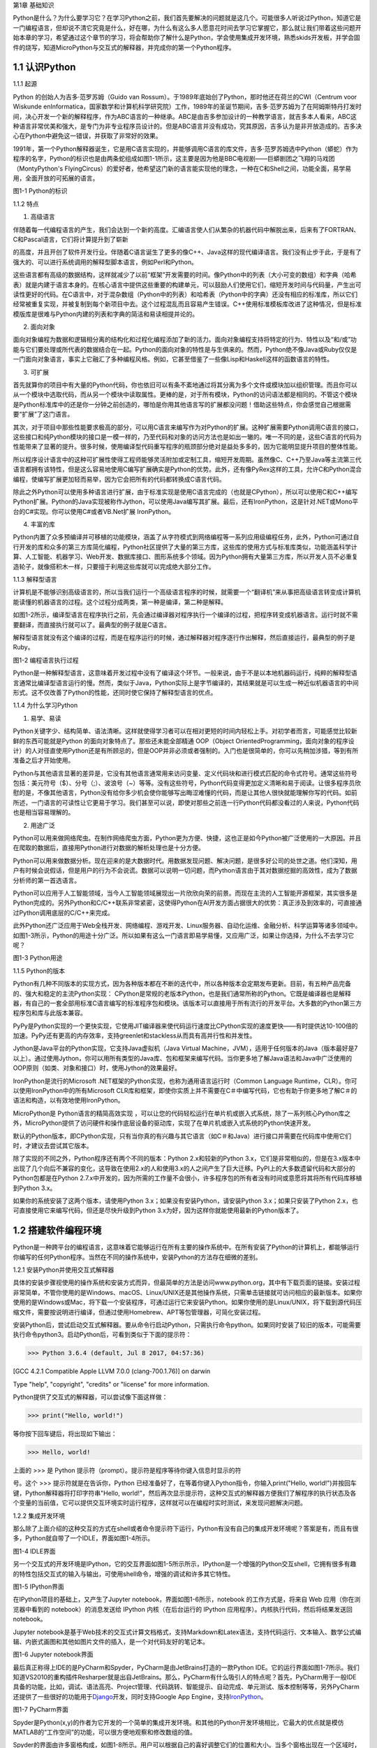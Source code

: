 第1章 基础知识

Python是什么？为什么要学习它？在学习Python之前，我们首先要解决的问题就是这几个。可能很多人听说过Python，知道它是一门编程语言，但却说不清它究竟是什么，好在哪，为什么有这么多人愿意花时间去学习它掌握它，那么就让我们带着这些问题开始本章的学习，希望通过这个章节的学习，将会帮助你了解什么是Python，学会使用集成开发环境，熟悉skids开发板，并学会固件的烧写，知道MicroPython与交互式的解释器，并完成你的第一个Python程序。

1.1 认识Python
--------------

1.1.1 起源

Python 的创始人为吉多·范罗苏姆（Guido van
Rossum）。于1989年底始创了Python，那时他还在荷兰的CWI（Centrum voor
Wiskunde enInformatica，国家数学和计算机科学研究院）工作，1989年的圣诞节期间，吉多·范罗苏姆为了在阿姆斯特丹打发时间，决心开发一个新的解释程序，作为ABC语言的一种继承。ABC是由吉多参加设计的一种教学语言，就吉多本人看来，ABC这种语言非常优美和强大，是专门为非专业程序员设计的。但是ABC语言并没有成功，究其原因，吉多认为是非开放造成的。吉多决心在Python中避免这一错误，并获取了非常好的效果。

1991年，第一个Python解释器诞生，它是用C语言实现的，并能够调用C语言的库文件，吉多·范罗苏姆选中Python（蟒蛇）作为程序的名字，Python的标识也是由两条蛇组成如图1-1所示，这主要是因为他是BBC电视剧——巨蟒剧团之飞翔的马戏团（MontyPython's FlyingCircus）的爱好者，他希望这门新的语言能实现他的理念，一种在C和Shell之间，功能全面，易学易用，全面开放的可拓展的语言。

.. image:: /Chapter/picture/image002.png

图1-1 Python的标识

1.1.2 特点

1. 高级语言

伴随着每一代编程语言的产生，我们会达到一个新的高度。汇编语言使人们从繁杂的机器代码中解脱出来，后来有了FORTRAN、C和Pascal语言，它们将计算提升到了崭新

的高度，并且开创了软件开发行业。伴随着C语言诞生了更多的像C++、Java这样的现代编译语言。我们没有止步于此，于是有了强大的、可以进行系统调用的解释型脚本语言，例如Perl和Python。

这些语言都有高级的数据结构，这样就减少了以前“框架”开发需要的时间。像Python中的列表（大小可变的数组）和字典（哈希表）就是内建于语言本身的。在核心语言中提供这些重要的构建单元，可以鼓励人们使用它们，缩短开发时间与代码量，产生出可读性更好的代码。在C语言中，对于混杂数组（Python中的列表）和哈希表（Python中的字典）还没有相应的标准库，所以它们经常被重复实现，并被复制到每个新项目中去。这个过程混乱而且容易产生错误。C++使用标准模板库改进了这种情况，但是标准模版库是很难与Python内建的列表和字典的简洁和易读相提并论的。

2. 面向对象

面向对象编程为数据和逻辑相分离的结构化和过程化编程添加了新的活力。面向对象编程支持将特定的行为、特性以及“和/或”功能与它们要处理或所代表的数据结合在一起。Python的面向对象的特性是与生俱来的。然而，Python绝不像Java或Ruby仅仅是一门面向对象语言，事实上它融汇了多种编程风格。例如，它甚至借鉴了一些像Lisp和Haskell这样的函数语言的特性。

3. 可扩展

首先就算你的项目中有大量的Python代码，你也依旧可以有条不紊地通过将其分离为多个文件或模块加以组织管理。而且你可以从一个模块中选取代码，而从另一个模块中读取属性。更棒的是，对于所有模块，Python的访问语法都是相同的。不管这个模块是Python标准库中的还是你一分钟之前创造的，哪怕是你用其他语言写的扩展都没问题！借助这些特点，你会感觉自己根据需要“扩展”了这门语言。

其次，对于项目中那些性能要求极高的部分，可以用C语言来编写作为对Python的扩展。这种扩展需要Python调用C语言的接口，这些接口和纯Python模块的接口是一模一样的，乃至代码和对象的访问方法也是如出一辙的。唯一不同的是，这些C语言的代码为性能带来了显著的提升。很多时候，使用编译型代码重写程序的瓶颈部分绝对是益处多多的，因为它能明显提升项目的整体性能。

所以程序设计语言中的这种可扩展性使得工程师能够灵活附加或定制工具，缩短开发周期。虽然像C、C++乃至Java等主流第三代语言都拥有该特性，但是这么容易地使用C编写扩展确实是Python的优势。此外，还有像PyRex这样的工具，允许C和Python混合编程，使编写扩展更加轻而易举，因为它会把所有的代码都转换成C语言代码。

除此之外Python可以使用多种语言进行扩展，由于标准实现是使用C语言完成的（也就是CPython），所以可以使用C和C++编写Python扩展。Python的Java实现被称作Jython，可以使用Java编写其扩展。最后，还有IronPython，这是针对.NET或Mono平台的C#实现。你可以使用C#或者VB.Net扩展
IronPython。

4. 丰富的库

Python内置了众多预编译并可移植的功能模块，涵盖了从字符模式到网络编程等一系列应用级编程任务，此外，Python可通过自行开发的库和众多的第三方库简化编程，Python社区提供了大量的第三方库，这些库的使用方式与标准库类似，功能涵盖科学计算、人工智能、机器学习、Web开发、数据库接口、图形系统多个领域。因为Python拥有大量第三方库，所以开发人员不必重复造轮子，就像搭积木一样，只要擅于利用这些库就可以完成绝大部分工作。

1.1.3 解释型语言

计算机是不能够识别高级语言的，所以当我们运行一个高级语言程序的时候，就需要一个“翻译机”来从事把高级语言转变成计算机能读懂的机器语言的过程。这个过程分成两类，第一种是编译，第二种是解释。

如图1-2所示，编译型语言在程序执行之前，先会通过编译器对程序执行一个编译的过程，把程序转变成机器语言。运行时就不需要翻译，而直接执行就可以了。最典型的例子就是C语言。

解释型语言就没有这个编译的过程，而是在程序运行的时候，通过解释器对程序逐行作出解释，然后直接运行，最典型的例子是Ruby。

.. image:: /Chapter/picture/image003.jpg

图1-2 编程语言执行过程

Python是一种解释型语言，这意味着开发过程中没有了编译这个环节。一般来说，由于不是以本地机器码运行，纯粹的解释型语言通常比编译型语言运行的慢。然而，类似于Java，Python实际上是字节编译的，其结果就是可以生成一种近似机器语言的中间形式。这不仅改善了Python的性能，还同时使它保持了解释型语言的优点。

1.1.4 为什么学习Python

1. 易学、易读

Python关键字少、结构简单、语法清晰。这样就使得学习者可以在相对更短的时间内轻松上手。对初学者而言，可能感觉比较新鲜的东西可能就是Python 的面向对象特点了。那些还未能全部精通 OOP（Object OrientedProgramming，面向对象的程序设计）的人对径直使用Python还是有所顾忌的，但是OOP并非必须或者强制的。入门也是很简单的，你可以先稍加涉猎，等到有所准备之后才开始使用。

Python与其他语言显著的差异是，它没有其他语言通常用来访问变量、定义代码块和进行模式匹配的命令式符号。通常这些符号包括：美元符号（$）、分号（;）、波浪号（~）等等。没有这些符号，Python代码变得更加定义清晰和易于阅读。让很多程序员欣慰的是，不像其他语言，Python没有给你多少机会使你能够写出晦涩难懂的代码，而是让其他人很快就能理解你写的代码。如前所述，一门语言的可读性让它更易于学习。我们甚至可以说，即使对那些之前连一行Python代码都没看过的人来说，Python代码也是相当容易理解的。

2. 用途广泛

Python可以用来做网络爬虫。在制作网络爬虫方面，Python更为方便、快捷，这也正是如今Python被广泛使用的一大原因。并且在爬取的数据后，直接用Python进行对数据的解析处理也是十分方便。

Python可以用来做数据分析。现在迎来的是大数据时代。用数据发现问题、解决问题，是很多好公司的处世之道。他们深知，用户有时候会说假话，但是用户的行为不会说谎。数据可以说明一切问题，而Python语言由于其对数据挖掘的高效性，成为了数据分析师的第一首选语言。

Python可以应用于人工智能领域，当今人工智能领域展现出一片欣欣向荣的前景。而现在主流的人工智能开源框架，其实很多是Python完成的。另外Python和C/C++联系非常紧密，这使得Python在AI开发方面占据很大的优势：真正涉及到效率的，可直接通过Python调用底层的C/C++来完成。

此外Python还广泛应用于Web全栈开发、网络编程、游戏开发、Linux服务器、自动化运维、金融分析、科学运算等诸多领域中。如图1-3所示，Python的用途十分广泛。所以如果有这么一门语言即易学易懂，又应用广泛，如果让你选择，为什么不去学习它呢？

.. image:: /Chapter/picture/image004.jpg

图1-3 Python用途

1.1.5 Python的版本

Python有几种不同版本的实现方式，因为各种版本都在不断的迭代中，所以各种版本会定期发布更新。目前，有五种产品完备的、强大和稳定的主流Python实现：
CPython是常规的老版本Python，也是我们通常所称的Python。它既是编译器也是解释器，有自己的一套全部用标准C语言编写的标准程序包和模块。该版本可以直接用于所有流行的开发平台。大多数的Python第三方程序包和库与此版本兼容。

PyPy是Python实现的一个更快实现，它使用JIT编译器来使代码运行速度比CPython实现的速度更快——有时提供达10-100倍的加速。PyPy还有更高的内存效率，支持greenlet和stackless从而具有高并行性和并发性。

Jython是Java平台的Python实现，它支持Java虚拟机（Java Virtual
Machine，JVM），适用于任何版本的Java（版本最好是7以上）。通过使用Jython，你可以用所有类型的Java库、包和框架来编写代码。当你更多地了解Java语法和Java中广泛使用的OOP原则（如类、对象和接口）时，使用Jython的效果最好。

IronPython是流行的Microsoft
.NET框架的Python实现，也称为通用语言运行时（Common Language
Runtime，CLR）。你可以使用IronPython中的所有Microsoft
CLR库和框架，即使你实质上并不需要在C＃中编写代码，它也有助于你更多地了解C＃的语法和构造，以有效地使用IronPython。

MicroPython是 Python语言的精简高效实现
，可以让您的代码轻松运行在单片机或嵌入式系统，除了一系列核心Python库之外，MicroPython提供了访问硬件和操作底层设备的驱动库，实现了在单片机或嵌入式系统的Python快速开发。

默认的Python版本，即CPython实现，只有当你真的有兴趣与其它语言（如C＃和Java）进行接口并需要在代码库中使用它们时，才建议去尝试其它版本。

除了实现的不同之外，Python程序还有两个不同的版本：Python
2.x和较新的Python
3.x，它们是非常相似的，但是在3.x版本中出现了几个向后不兼容的变化，这导致在使用2.x的人和使用3.x的人之间产生了巨大迁移。PyPI上的大多数遗留代码和大部分的Python包都是在Python
2.7.x中开发的，因为所需的工作量不会很小，许多程序包的所有者没有时间或意愿将其将所有代码库移植到Python
3.x。

如果你的系统安装了这两个版本，请使用Python
3.x；如果没有安装Python，请安装Python 3.x；如果只安装了Python
2.x，也可直接使用它来编写代码，但还是尽快升级到Python
3.x为好，因为这样你就能使用最新的Python版本了。

1.2 搭建软件编程环境
--------------------

Python是一种跨平台的编程语言，这意味着它能够运行在所有主要的操作系统中。在所有安装了Python的计算机上，都能够运行你编写的任何Python程序。当然在不同的操作系统中，安装Python的方法存在细微的差别。

1.2.1 安装Python并使用交互式解释器

具体的安装步骤视使用的操作系统和安装方式而异，但最简单的方法是访问www.python.org，其中有下载页面的链接。安装过程非常简单，不管你使用的是Windows、macOS、Linux/UNIX还是其他操作系统，只需单击链接就可访问相应的最新版本。如果你使用的是Windows或Mac，将下载一个安装程序，可通过运行它来安装Python。如果你使用的是Linux/UNIX，将下载到源代码压缩文件，需要按说明进行编译，但通过使用Homebrew、APT等包管理器，可简化安装过程。

安装Python后，尝试启动交互式解释器。要从命令行启动Python，只需执行命令python。如果同时安装了较旧的版本，可能需要执行命令python3。启动Python后，可看到类似于下面的提示符：

>>> Python 3.6.4 (default, Jul 8 2017, 04:57:36)

[GCC 4.2.1 Compatible Apple LLVM 7.0.0 (clang-700.1.76)] on darwin

Type "help", "copyright", "credits" or "license" for more information.

Python提供了交互式的解释器，可以尝试像下面这样做：

>>> print("Hello, world!")

等你按下回车键后，将出现如下输出：

>>> Hello, world!

上面的 >>> 是 Python
提示符（prompt）。提示符是程序等待你键入信息时显示的符

号。这个 >>> 提示符就是在告诉你，Python
已经准备好了，在等着你键入Python指令，你输入print("Hello,
world!")并按回车键，Python解释器将打印字符串"Hello,
world!"，然后再次显示提示符，这种交互式的解释器方便我们了解程序的执行状态及各个变量的当前值，它可以提供交互环境实时运行程序，这样就可以在编程时实时测试，来发现问题解决问题。

1.2.2 集成开发环境

那么除了上面介绍的这种交互的方式在shell或者命令提示符下运行，Python有没有自己的集成开发环境呢？答案是有，而且有很多，Python就自带了一个IDLE，界面如图1-4所示。

.. image:: /Chapter/picture/image005.png

图1-4 IDLE界面

另一个交互式的开发环境是IPython，它的交互界面如图1-5所示所示，IPython是一个增强的Python交互shell，它拥有很多有趣的特性包括交互式的输入与输出，可使用shell命令，增强的调试和许多其它特性。

.. image:: /Chapter/picture/image006.png

图1-5 IPython界面

在IPython项目的基础上，又产生了Jupyter
notebook，界面如图1-6所示，notebook 的工作方式是，将来自 Web
应用（你在浏览器中看到的 notebook）的消息发送给 IPython
内核（在后台运行的 IPython 应用程序）。内核执行代码，然后将结果发送回
notebook。

Jupyter
notebook是基于Web技术的交互式计算文档格式，支持Markdown和Latex语法，支持代码运行、文本输入、数学公式编辑、内嵌式画图和其他如图片文件的插入，是一个对代码友好的笔记本。

.. image:: /Chapter/picture/image007.jpg

.. image:: /Chapter/picture/image008.png

图1-6 Jupyter notebook界面

最后真正称得上IDE的是PyCharm和Spyder，PyCharm是由JetBrains打造的一款Python
IDE。它的运行界面如图1-7所示。我们知道VS2010的重构插件Resharper就是出自JetBrains。那么，PyCharm有什么吸引人的特点呢？首先，PyCharm用于一般IDE具备的功能，比如，调试、语法高亮、Project管理、代码跳转、智能提示、自动完成、单元测试、版本控制等等，另外PyCharm还提供了一些很好的功能用于\ `Django <http://www.oschina.net/p/django>`__\ 开发，同时支持Google
App
Engine，支持\ `IronPython <http://www.oschina.net/p/ironpython>`__\ 。

.. image:: /Chapter/picture/image009.png

.. image:: /Chapter/picture/image010.png

图1-7 PyCharm界面

Spyder是Python(x,y)的作者为它开发的一个简单的集成开发环境。和其他的Python开发环境相比，它最大的优点就是模仿MATLAB的“工作空间”的功能，可以很方便地观察和修改数组的值。

Spyder的界面由许多窗格构成，如图1-8所示。用户可以根据自己的喜好调整它们的位置和大小。当多个窗格出现在一个区域时，将使用标签页的形式显示。例如在图1-7中，可以看到“Editor”、“Object
inspector”、“Variable explorer”、“File explorer”、“Console”、“History
log”以及两个显示图像的窗格。在View菜单中可以设置是否显示这些窗格。

.. image:: /Chapter/picture/image011.png

.. image:: /Chapter/picture/image012.jpg

图1-8 Spyder界面

1.3 认识skids硬件开发环境
-------------------------

除了以上的软件开发环境，Python也可以在硬件上运行，Skids就是一个Python可运行的硬件开发板。Skids是由沈阳牛艾科技有限公司自主研发的、高度集成的、用于教学领域的手持智能终端，采用高性能单片机系统做为控制核心，集成了Python开发环境和硬件支撑库，可以让Python编程教学变得更简单提高学生的学习兴趣，同时也降低物联网、嵌入式、软件工程、电子工程、通信等各类专业的教学入门难度。

1.3.1 Skids的硬件配置

Skids开发板的处理器为双核32位MCU，主频高达230MHz，计算能力可达600DMIPS，集成了WIFI和蓝牙功能；并可以扩展支持Zigbee协议，如图1-9所示正面搭配了2.8寸高清液晶屏，在屏幕下方集成了4个用户按键，在屏幕右侧提供了Micro
USB接口，可以很方便的与PC连接，在开发板右下角提供了3.5mm音频接口，在开发板背面右侧中间位置提供了TF卡插槽，支持TF卡，在背面预留了电池接口，因此Skids支持两种方式的供电，通过USB接口供电和采用电池供电，学习或开发过程，推荐使用USB接口来供电，开发板独特的电源管理和低功耗技术确保设备适用于各种物联网应用场景。

.. image:: /Chapter/picture/image013.jpg 
.. image:: /Chapter/picture/image014.jpg

图1-9 Skids开发板

1.3.2 Skids连接PC

Skids无需额外的调试器， Skids开发板的Micro
USB接口在侧面如图1-10所示，通过USB线连接至PC即可。

.. image:: /Chapter/picture/image015.jpg
.. image:: /Chapter/picture/image016.jpg

图1-10 Skids的Micro USB接口

Skids通过USB线连接至PC后，如图1-11所示开启电源开关（向上拨开关），设备上电启动，屏幕点亮。

.. image:: /Chapter/picture/image017.jpg
.. image:: /Chapter/picture/image018.jpg

图1-11 Skids电源开关

Skids连接至PC后，会自动进行驱动安装，无需人为操作，安装完驱动后，在设备管理器中会出现相应的串口，如图1-12所示。

.. image:: /Chapter/picture/image019.jpg

图1-12 PC显示的串口信息

1.3.3 Skids开发环境

Skids集成了Python解释器和驱动库，开发简单、使用方便，无需搭建复杂的交叉开发环境，就可实现快速入门，Skids只需要一个名为uPyCraft的工具即可进行代码编辑、下载和运行uPyCraft是一个可运行在Windows/MacOS平台的Python
IDE，界面简洁，操作便利，适合新手的学习和使用。uPyCraft
内置了许多基础操作库，为众多的Python爱好者提供了一个简单实用的集成开发环境。

uPyCraft的下载地址：

https://raw.githubusercontent.com/DFRobot/uPyCraft/master/uPyCraft.exe

uPyCraft为绿色版软件，直接运行即可，无需安装，uPyCraft使用monaco编程字体，如果系统中没有这个字体，会弹出对话框提示安装，如图1-13所示，点击OK进行安装字体库或者选择Cancel取消安装均可。

.. image:: /Chapter/picture/image020.jpg

图1-13 monaco编程字体

uPyCraft的主界面共包含了5个区域：菜单栏、目录树、编辑区、终端框和工具栏。如图1-14所示。目录树在整个界面的左侧，可以通过不同的文件目录来管理文件，包括目录device，sd，uPy_lib，workSpace等。其中：

device：显示已连接上的开发板上存在的文件。

sd：目前版本尚未支持。

uPy_lib：显示IDE自带的库文件。

workSpace：用户自定义目录，保存用户自己的文件。

.. image:: /Chapter/picture/image021.jpg

图1-14 uPyCraft界面

终端框在界面的下方，用于命令行的执行，显示程序执行的信息，显示提示信息，如果有错误则显示错误信息等 。终端框相当于远程登录到了Skids上，可以在里面输入代码来直接运行，如图1-15所示。

.. image:: /Chapter/picture/image022.jpg

图1-15 终端显示界面

菜单栏在界面的上方，包含了uPyCraft的所有操作。编辑区域主要用于代码编辑，用户在这个区域中可以编辑修改文件，一般源程序的编辑及修改都在这个窗口完成。这个区域顶部是文件标签，显示当前打开了哪些文件，将鼠标停留在文件名上可以查看它的保存位置。在编辑窗口点击鼠标右键可对文件内容进行复制，粘贴等操作，工具栏在界面的最右侧，提供最常用的快捷操作以便于用户使用。

1.4 第一个Python程序
--------------------

在安装完开发环境之后，我们开始第一个Python程序的编写，学习编程的第一个程序都是Hello
World，因为计算机科学家Brian W. Kernighan和C语言之父的Dennis M.
Ritchie合著的《The C Programming
Language》(C程序设计语言)中使用它做为第一个演示程序，非常著名，所以后来的程序员在学习编程或进行设备调试时延续了这一习惯。那么在开始我们第一个程序之前先来学习一下交互式命令行及其基本操作。

1.4.1 Skids的交互命令行REPL

REPL意为读取-求值-打印-循环（Read Evaluate Print
Loop），是Python的交互式命令行，Skids通过USB线连接到电脑后，打开uPyCraft，主界面下部的终端框即为REPL，如图1-16所示。目前说来，调试和测试代码的最简便方法即使用REPL。

.. image:: /Chapter/picture/image023.jpg

图1-16 REPL界面

REPL是一个命令行形式的用户操作界面，类似Windows或Linux的命令行。RPEL的>>>箭头为命令输入提示符，此处表示您应在该提示符后输入命令或文本，在命令行中键入的任何内容都将在您点击Enter键后执行，如图1-17所示，即运行您输入的代码并打印出结果（若存在结果）。若输入的内容有误，则将打印错误信息。

.. image:: /Chapter/picture/image024.jpg 
.. image:: /Chapter/picture/image025.jpg

图1-17 正常和错误提示

1.4.2 REPL基本操作

编辑行：可使用左右箭头移动光标、删除键和退格键来编辑输入的当前行。可以点击Home键或按下Ctrl+A组合键来将光标移到行的开始，点击End键或按下Ctrl+E组合键将光标移到行的末尾。

输入历史：REPL储存您输入的前几行文本（在ESP32上可达8行）。可使用上下箭头键来召回之前输入的内容。

Tab补齐：点击Tab键将自动补齐正在输入的当前字。这对查找模块或对象的函数很有帮助。可尝试输入”ma”并点击Tab键，则会自动将其补齐为”machine”（假设已经输入了import
machine）。然后输入”.”，再次点击Tab键即可显示machine模块的所有函数的列表。

粘贴模式：按下Ctrl+E组合键将进入特殊的粘贴模式。这允许将文本块复制并粘贴到REPL。按下Ctrl+E组合键，如图1-18所示将看到粘贴模式提示。

.. image:: /Chapter/picture/image026.jpg

图1-18 粘贴提示

现在可粘贴（或输入）文本了。注意：任何特殊键或指令都无法再粘贴模式下运行（例如Tab或退格键）。复制完成后，按下Ctrl+D组合键以结束文本输入并执行粘贴文本。

其他控制指令：按下Ctrl+A组合键可进入原始REPL模式。这一模式类似于永久粘贴模式，只是字符不会回显。按下Ctrl+B组合键可开启常规REPL模式。按下Ctrl+C组合键取消所有输入，或中断当前运行代码。按下Ctrl+D组合键会启动软复位。

换行和自动缩进：输入的某些内容可能需要换行，即需要更多的文本行来创建适当的Python语句。此时提示符将从>>>变为…，如图1-19所示，光标将自动缩进正确数量，可直接开始输入下一行。

.. image:: /Chapter/picture/image027.jpg

图1-19 换行和缩进

连续三次输入Enter键，即可完成复合语句，返回到>>>提示符，如图1-20所示；完成复合语句的另一方式为点击退格键回到行的起始处，再点击Enter键；若要忽略所有的输入，直接按下Ctrl+C组合键即可。

.. image:: /Chapter/picture/image028.jpg

图1-20 返回提示符

输入Help()，则会显示Skids的帮助信息，如图1-21所示。

.. image:: /Chapter/picture/image029.jpg

图1-21 帮助信息

1.4.3 运行Hello World

那么对于Hello
World这种小程序或者进行代码调试与验证，我们就在终端框中用REPL的方式来执行。在uPyCraft的终端框上输入语句，如图1-22所示。

.. image:: /Chapter/picture/image030.jpg

图1-22 uPyCraft的HellowWorld

可以直接看到程序的执行结果如图1-23所示。

.. image:: /Chapter/picture/image031.jpg

图1-23 HellowWorld运行结果

程序对变量a进行赋值，并打印a，可以看到屏幕打印出Hello
World这些字符，说明程序执行成功，大多数程序都可以直接在终端框中用REPL的方式来执行，但需要解决的问题比较复杂时，你可能需要编写.Py文件，将文件下载到开发板上执行。

1.3.4 Skids运行Python文件

如果要执行Skids上的某个Python文件，选中该文件后，点击鼠标右键，在弹出菜单中选择Run，即可执行该文件，如图1-24所示。

.. image:: /Chapter/picture/image032.jpg

图1-24 uPyCraft运行程序

如果要执行PC本地的某个Python文件，选中该文件后，点击右侧工具栏的DownloadAndRun按钮即可，如图1-25所示main.py文件将被下载到Skids并执行；在Device列表中可以看到main.py文件（因为已经被下载Skids开发板上）。

.. image:: /Chapter/picture/image033.jpg

图1-25 uPyCraft下载并运行程序

如果要执行PC本地的某个Python文件，选中该文件后，也可以直接将文件拖拽至device列表中，则该文件会被自动下载到Skids，然后在device的文件列表中，选中该文件，在鼠标右键的弹出菜单中选择Run即可执行该文件，如图1-26所示。如果终止正在运行的Python程序，则点击右侧工具栏的Stop按钮即可。

.. image:: /Chapter/picture/image034.jpg

图1-26 uPyCraft终止运行程序

另外在代码编辑完后可以点击工具栏的SyntaxCheck按钮对程序进行语法检查（注意：只会检查语法，不会对程序逻辑做检查），如图1-27所示，并可在终端框中看到打印信息。

.. image:: /Chapter/picture/image035.jpg

图1-27 uPyCraft语法检查

如果程序语法正确，则终端框中只打印“syntax
finish”信息，如图1-28所示，否则还会打印出错误信息。

.. image:: /Chapter/picture/image036.jpg

图1-28 uPyCraft语法正确的显示信息

1.5 固件烧录和程序的自动执行
----------------------------

固件(Firmware)是指设备内部保存的设备“\ `驱动程序 <https://baike.baidu.com/item/%E9%A9%B1%E5%8A%A8%E7%A8%8B%E5%BA%8F/103009>`__\ ”，通过固件，\ `系统 <https://baike.baidu.com/item/%E6%93%8D%E4%BD%9C%E7%B3%BB%E7%BB%9F/192>`__\ 才能按照标准的\ `设备驱动 <https://baike.baidu.com/item/%E8%AE%BE%E5%A4%87%E9%A9%B1%E5%8A%A8/9764298>`__\ 实现特定机器的运行动作，比如光驱、刻录机等都有内部固件。固件是担任着一个系统最基础最底层工作的软件。而在硬件设备中，固件就是硬件设备的灵魂，因为一些硬件设备除了固件以外没有其它软件组成，因此固件也就决定着硬件设备的功能及性能。

烧录的意思是将一些嵌入式启动所必须的硬件下载到嵌入式的储存设备中，当这些固件烧录到储存器中，板子下次启动的时候，直接从这些储存器中找到这些文件，嵌入式系统就能够直接跑起来。

1.5.1 uPyCraft访问Skids设备

要想对Skids进行固件烧录，首先要有烧录的软件工具，uPyCraft就为我们提供了固件烧录的功能，那么烧录之前先要让uPyCraft连接到Skids设备，具体的步骤如下：

1. 通过USB将Skids连接到PC。

2. 在uPyCraft的主菜单上，选择Tool s->
Serial，如图1-29所示，选中对应的串口即可。

.. image:: /Chapter/picture/image037.jpg

图1-29 uPyCraft的主菜单

3. 连接成功后，串口号前面会出现一个对号。

4.
同时，在左侧目录树中的Device选项，前面会出现小箭头，如图1-30所示，点击可显示Skids中的文件列表。

.. image:: /Chapter/picture/image038.jpg
.. image:: /Chapter/picture/image039.jpg

图1-30 uPyCraft连接成功

1.5.2 Skids固件烧录

为了确保Skids正常运行，需要为Skids烧录固件，Skids出厂时会统一烧录固件。但如果升级或者修复固件，则需要通过uPyCraft重新为Skids烧录固件，Skids的固件为二进制文件，通常命名为firmware.bin。具体烧录过程如下：

1. 在uPyCraft 的主菜单上，选择Tools-> BurnFireware，如图1-31所示。

.. image:: /Chapter/picture/image040.jpg

图1-31 uPyCraft烧录菜单

2. 烧录固件对话框将被弹出，在burn_addr选项中选择0x1000，在Firmware
Choose选项中选中Users，如图1-32所示，点击Choose按钮，从本地目录中选择要烧录的firmware.bin固件。

.. image:: /Chapter/picture/image041.jpg

图1-32 uPyCraft烧录对话框

3.
选中待烧录的固件后，点击OK将开始烧录固件，并弹出如下窗口显示进度，如图1-33所示。

.. image:: /Chapter/picture/image042.jpg

图1-33 uPyCraft烧录进度条

4.
固件烧录完成后，该窗口自动关闭，返回uPyCraft主界面；同时，Skids设备将自动重启。

5. Skids重启后会与uPyCraft断开连接，用户重新在主菜单Tool s->
Serial中选择对应的串口进行连接。

1.5.3 程序开机自动执行

我们先来了解一下Skids的文件结构：

boot.py
：开发板启动时将执行这个该脚本，通常在该脚本中设置开发板的主要参数。

main.py
：python主程序的脚本文件，在boot.py运行后被执行。如果main.py不存在，则boot.py执行完成后，MCU处于空闲状态。

其它Python文件 ：python
程序文件，由main.py调用运行或者通过uPyCraft手动运行。

假定Skids开机后要自动执行snake.py这个贪吃蛇游戏程序，就需要将文件命名为main.py，那么选择Device列表中的snake.py，在鼠标右键弹出菜单中选择Rename，在弹出的对话框中将文件名改为main.py，如图1-34所示。

.. image:: /Chapter/picture/image043.jpg
.. image:: /Chapter/picture/image044.jpg

图1-34 uPyCraft文件重命名

然后点击OK，关闭Skids电源开关，再打开Skids电源开关，重启启动Skids，贪吃蛇游戏就会自动运行，如图1-35所示。

.. image:: /Chapter/picture/image045.jpg

图1-35 开机运行贪吃蛇游戏

1.6 本章小结
------------

在本章节中，主要介绍了Python语言的起源和特点，学习Python的意义，Python的传统的软件学习环境的搭建。

并特别介绍了硬件学习Python的方式，认识了Skids开发板的结构、Skids的开发环境及配套的uPyCraft的使用方法，用REPL方式完成了第一个Python程序Hello
World。

在最后我们了解了固件的概念，及如何向开发板烧录新的固件，并学习了Skids的文件结构。学会设置自动运行了一个游戏程序。

本章的学习是后续课程的基础，在后续章节我们将通过各种有趣的硬件游戏来学习Python语言的相关知识，并通过动手操作学会编程的基本思想。

1.7 练习题目
------------

1. 什么是解释型语言？什么是编译型语言？两者有什么区别？

2. 对Skids进行新固件的烧录。

3. 在Skids上，通过新增.py文件来写一个Python程序，并运行该程序。

4. 将一个Python程序设置为在Skids启动后自动执行。

5. 将一个本地的Python程序文件传到Skids设备上，并运行该程序。
